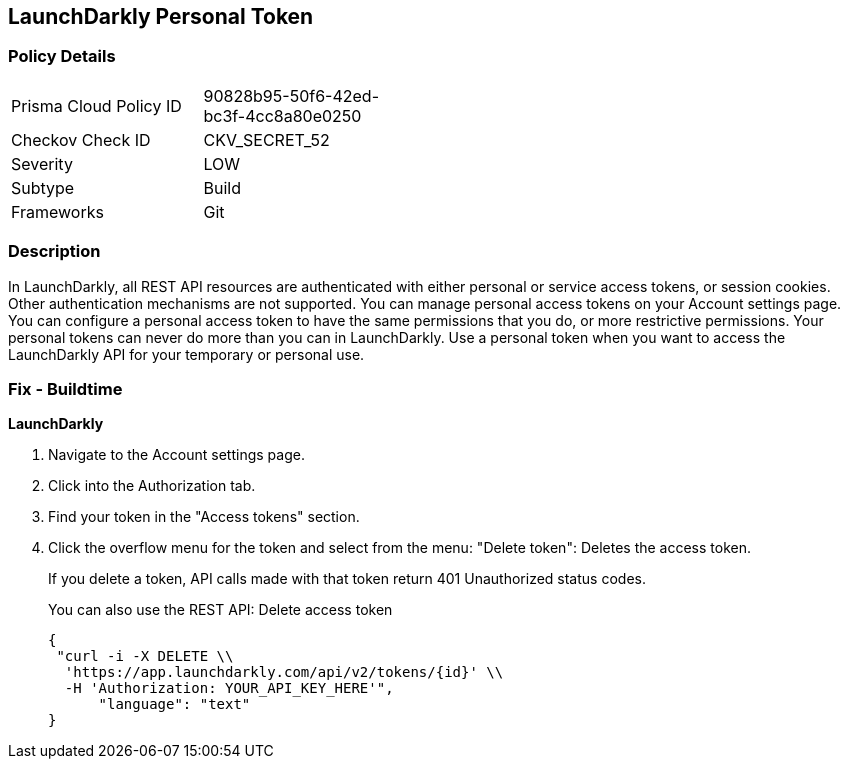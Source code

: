 == LaunchDarkly Personal Token


=== Policy Details 

[width=45%]
[cols="1,1"]
|=== 
|Prisma Cloud Policy ID 
| 90828b95-50f6-42ed-bc3f-4cc8a80e0250

|Checkov Check ID 
|CKV_SECRET_52

|Severity
|LOW

|Subtype
|Build

|Frameworks
|Git

|=== 



=== Description 


In LaunchDarkly, all REST API resources are authenticated with either personal or service access tokens, or session cookies.
Other authentication mechanisms are not supported.
You can manage personal access tokens on your Account settings page.
You can configure a personal access token to have the same permissions that you do, or more restrictive permissions.
Your personal tokens can never do more than you can in LaunchDarkly.
Use a personal token when you want to access the LaunchDarkly API for your temporary or personal use.

=== Fix - Buildtime


*LaunchDarkly* 



. Navigate to the Account settings page.

. Click into the Authorization tab.

. Find your token in the "Access tokens" section.

. Click the overflow menu for the token and select from the menu: "Delete token": Deletes the access token.
+
If you delete a token, API calls made with that token return 401 Unauthorized status codes.
+
You can also use the REST API: Delete access token
+

[source,text]
----
{
 "curl -i -X DELETE \\
  'https://app.launchdarkly.com/api/v2/tokens/{id}' \\
  -H 'Authorization: YOUR_API_KEY_HERE'",
      "language": "text"
}
----
